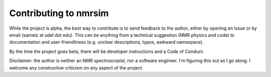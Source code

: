 Contributing to **nmrsim**
----------------------------

While the project is alpha, the best way to contribute is to send feedback to
the author, either by opening an Issue or by email (sametz at udel dot edu).
This can be anything from a technical suggestion (NMR physics and code) to
documentation and user-friendliness (e.g. unclear descriptions, typos, awkward
namespace).

By the time the project goes beta, there will be developer instructions and a
Code of Conduct.

Disclaimer: the author is neither an NMR spectroscopist, nor a software
engineer. I'm figuring this out as I go along. I welcome any constructive
criticism on any aspect of the project.